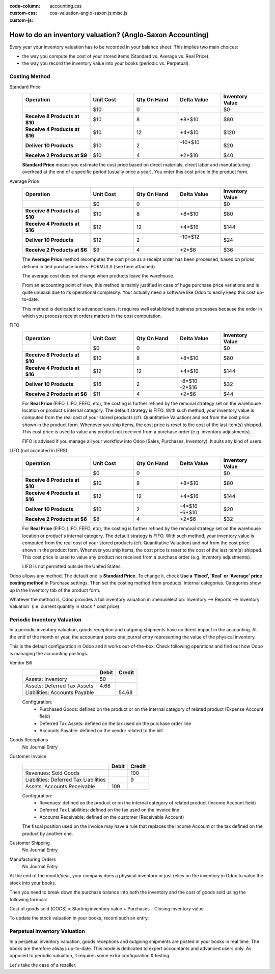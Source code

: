:code-column:
:custom-css: accounting.css
:custom-js: coa-valuation-anglo-saxon.js;misc.js

==========================================================
How to do an inventory valuation? (Anglo-Saxon Accounting)
==========================================================

Every year your inventory valuation has to be recorded in your 
balance sheet. This implies two main choices:

- the way you compute the cost of your stored items 
  (Standard vs. Average vs. Real Price);

- the way you record the inventory value into your books 
  (periodic vs. Perpetual).

Costing Method
==============
.. rst-class:: alternatives doc-aside

Standard Price 
  .. rst-class:: values-table

  .. list-table::
     :widths: 28 18 18 18 18
     :header-rows: 1
     :stub-columns: 1

     * - Operation
       - Unit Cost
       - Qty On Hand
       - Delta Value
       - Inventory Value
     * -
       - $10
       - 0
       -
       - $0
     * - Receive 8 Products at $10
       - $10
       - 8
       - +8*$10
       - $80
     * - Receive 4 Products at $16
       - $10
       - 12
       - +4*$10
       - $120
     * - Deliver 10 Products
       - $10
       - 2
       - | -10*$10
         |
       - $20
     * - Receive 2 Products at $9
       - $10
       - 4
       - +2*$10
       - $40

  **Standard Price** means you estimate the cost price based 
  on direct materials, direct labor and manufacturing overhead 
  at the end of a specific period (usually once a year). You 
  enter this cost price in the product form.

Average Price
  .. rst-class:: values-table

  .. list-table::
     :widths: 28 18 18 18 18
     :header-rows: 1
     :stub-columns: 1

     * - Operation
       - Unit Cost
       - Qty On Hand
       - Delta Value
       - Inventory Value
     * -
       - $0
       - 0
       -
       - $0
     * - Receive 8 Products at $10
       - $10
       - 8
       - +8*$10
       - $80
     * - Receive 4 Products at $16
       - $12
       - 12
       - +4*$16
       - $144
     * - Deliver 10 Products
       - $12
       - 2
       - | -10*$12
         |
       - $24
     * - Receive 2 Products at $6
       - $9
       - 4
       - +2*$6
       - $36

  The **Average Price** method recomputes the cost price as a receipt order 
  has been processed, based on prices defined in tied purchase orders:
  FORMULA (see here attached)

  The average cost does not change when products leave the warehouse.

  From an accounting point of view, this method is mainly justified in 
  case of huge purchase price variations and is quite unusual due to its 
  operational complexity. Your actually need a software like Odoo to 
  easily keep this cost up-to-date.

  This method is dedicated to advanced users. It requires well established 
  business processes because the order in which you process receipt orders 
  matters in the cost computation.

FIFO
  .. rst-class:: values-table

  .. list-table::
     :widths: 28 18 18 18 18
     :header-rows: 1
     :stub-columns: 1

     * - Operation
       - Unit Cost
       - Qty On Hand
       - Delta Value
       - Inventory Value
     * -
       - $0
       - 0
       -
       - $0
     * - Receive 8 Products at $10
       - $10
       - 8
       - +8*$10
       - $80
     * - Receive 4 Products at $16
       - $12
       - 12
       - +4*$16
       - $144
     * - Deliver 10 Products
       - $16
       - 2
       - | -8*$10
         | -2*$16
       - $32
     * - Receive 2 Products at $6
       - $11
       - 4
       - +2*$6
       - $44

  For **Real Price** (FIFO, LIFO, FEFO, etc), the costing is further 
  refined by the removal strategy set on the warehouse location 
  or product's internal category. The default strategy is FIFO. With 
  such method, your inventory value is computed from the real cost 
  of your stored products (cfr. Quantitative Valuation) and not from 
  the cost price shown in the product form. Whenever you ship items, 
  the cost price is reset to the cost of the last item(s) shipped. 
  This cost price is used to value any product not received from a 
  purchase order (e.g. inventory adjustments).

  FIFO is advised if you manage all your workflow into Odoo (Sales, 
  Purchases, Inventory). It suits any kind of users.

LIFO (not accepted in IFRS)
  .. rst-class:: values-table

  .. list-table::
     :widths: 28 18 18 18 18
     :header-rows: 1
     :stub-columns: 1

     * - Operation
       - Unit Cost
       - Qty On Hand
       - Delta Value
       - Inventory Value
     * -
       - $0
       - 0
       -
       - $0
     * - Receive 8 Products at $10
       - $10
       - 8
       - +8*$10
       - $80
     * - Receive 4 Products at $16
       - $12
       - 12
       - +4*$16
       - $144
     * - Deliver 10 Products
       - $10
       - 2
       - | -4*$16
         | -6*$10
       - $20
     * - Receive 2 Products at $6
       - $8
       - 4
       - +2*$6
       - $32

  For **Real Price** (FIFO, LIFO, FEFO, etc), the costing is further 
  refined by the removal strategy set on the warehouse location 
  or product's internal category. The default strategy is FIFO. 
  With such method, your inventory value is computed from the 
  real cost of your stored products (cfr. Quantitative Valuation) 
  and not from the cost price shown in the product form. Whenever 
  you ship items, the cost price is reset to the cost of the last 
  item(s) shipped. This cost price is used to value any product 
  not received from a purchase order (e.g. inventory adjustments).

  LIFO is not permitted outside the United States.

Odoo allows any method. The default one is **Standard Price**. 
To change it, check **Use a 'Fixed', 'Real' or 'Average' price 
costing method** in Purchase settings. Then set the costing 
method from products' internal categories. Categories show up 
in the Inventory tab of the product form.

Whatever the method is, Odoo provides a full inventory valuation
in :menuselection:`Inventory --> Reports --> Inventory Valuation` 
(i.e. current quantity in stock * cost price).

Periodic Inventory Valuation
============================

In a periodic inventory valuation, goods reception and 
outgoing shipments have no direct impact in the accounting. 
At the end of the month or year, the accountant posts one 
journal entry representing the value of the physical inventory. 

This is the default configuration in Odoo and it works 
out-of-the-box. Check following operations and find out how 
Odoo is managing the accounting postings.

.. rst-class:: alternatives doc-aside

Vendor Bill
  .. rst-class:: values-table

  ============================= ===== ======
  \                             Debit Credit
  ============================= ===== ======
  Assets: Inventory                50
  Assets: Deferred Tax Assets    4.68
  Liabilities: Accounts Payable        54.68
  ============================= ===== ======

  Configuration:
    * Purchased Goods: defined on the product or on the internal category of related product 
      (Expense Account field)
    * Deferred Tax Assets: defined on the tax used on the purchase order line
    * Accounts Payable: defined on the vendor related to the bill
Goods Receptions
  No Journal Entry
Customer Invoice
  .. rst-class:: values-table

  ===================================== ===== ======
  \                                     Debit Credit
  ===================================== ===== ======
  Revenues: Sold Goods                           100
  Liabilities: Deferred Tax Liabilities            9
  Assets: Accounts Receivable             109
  ===================================== ===== ======

  Configuration:
    * Revenues: defined on the product or on the internal category of related 
      product (Income Account field)
    * Deferred Tax Liabilities: defined on the tax used on the invoice line
    * Accounts Receivable: defined on the customer (Receivable Account)

  The fiscal position used on the invoice may have a rule that replaces the
  Income Account or the tax defined on the product by another one.
Customer Shipping
  No Journal Entry
Manufacturing Orders
  No Journal Entry

.. raw:: html

   <hr style="float: none; visibility: hidden; margin: 0;">

At the end of the month/year, your company does a physical inventory 
or just relies on the inventory in Odoo to value the stock into your books.

Then you need to break down the purchase balance into both the inventory and 
the cost of goods sold using the following formula:

Cost of goods sold (COGS) = Starting inventory value + Purchases – Closing inventory value

To update the stock valuation in your books, record such an entry:

.. h:div:: doc-aside

   .. rst-class:: values-table

  ===================================== ===== ======
  \                                     Debit Credit
  ===================================== ===== ======
  Assets: Inventory (closing value)         X     
  Expenses: Cost of Good Sold               X
  Expenses: Purchased Goods                        X
  Assets: Inventory (starting value)               X            
  ===================================== ===== ======

Perpetual Inventory Valuation
=============================

In a perpetual inventory valuation, goods receptions and 
outgoing shipments are posted in your books in real time. 
The books are therefore always up-to-date. This mode is 
dedicated to expert accountants and advanced users only. 
As opposed to periodic valuation, it requires some extra 
configuration & testing.

Let's take the case of a reseller.

.. h:div:: valuation-chart-anglo-saxon doc-aside

   .. placeholder

.. raw:: html

   <hr style="float: none; visibility: hidden; margin: 0;">

.. h:div:: doc-aside

   **Configuration:**

   - Accounts Receivable/Payable: defined on the partner (Accounting tab)

   - Deferred Tax Assets/Liabilities: defined on the tax used on the 
     invoice line

   - Revenues: defined on the product category as a default, or specifically
     to a specific product.

   - Expenses: this is where you should set the "Cost of Goods Sold" account.
     Defined on the product category as a default value, or specifically on
     the product form.

   - Goods Received Not Purchased: to set as Stock Input Account in product's 
     internal category

   - Goods Issued Not Invoiced: to set as Stock Output Account in product's 
     internal category

   - Inventory: to set as Stock Valuation Account in product's internal category

   - Price Difference: to set in product's internal category or in product 
     form as a specific replacement value

.. seealso::

  * :doc:`../../routes/strategies/removal`
  * :doc:`../../../accounting/others/inventory/avg_price_valuation`
  * :doc:`../../routes/costing/landed_costs`